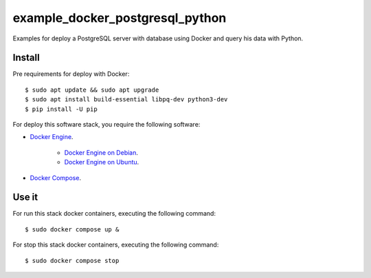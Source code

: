 ================================
example_docker_postgresql_python
================================

Examples for deploy a PostgreSQL server with database using
Docker and query his data with Python.

Install
=======

Pre requirements for deploy with Docker:

::

    $ sudo apt update && sudo apt upgrade
    $ sudo apt install build-essential libpq-dev python3-dev
    $ pip install -U pip

For deploy this software stack, you require the following software:

- `Docker Engine <https://docs.docker.com/engine/>`_.

    - `Docker Engine on Debian <https://docs.docker.com/engine/install/debian/>`_.

    - `Docker Engine on Ubuntu <https://docs.docker.com/engine/install/ubuntu/>`_.

- `Docker Compose <https://docs.docker.com/compose/>`_.


Use it
======

For run this stack docker containers, executing the following command:

::

    $ sudo docker compose up &

For stop this stack docker containers, executing the following command:

::

    $ sudo docker compose stop
